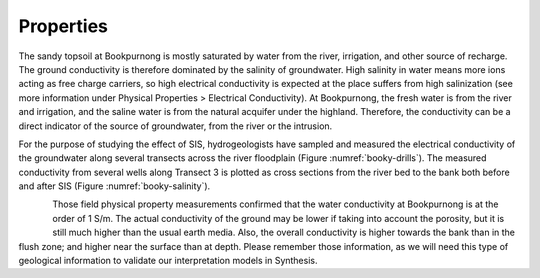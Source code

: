 .. _bookpurnong_properties:

Properties
==========

The sandy topsoil at Bookpurnong is mostly saturated by water from the river, irrigation, and other source of recharge. The ground conductivity is therefore dominated by the salinity of groundwater. High salinity in water means more ions acting as free charge carriers, so high electrical conductivity is expected at the place suffers from high salinization (see more information under Physical Properties > Electrical Conductivity). At Bookpurnong, the fresh water is from the river and irrigation, and the saline water is from the natural acquifer under the highland. Therefore, the conductivity can be a direct indicator of the source of groundwater, from the river or the intrusion. 

For the purpose of studying the effect of SIS, hydrogeologists have sampled and measured the electrical conductivity of the groundwater along several transects across the river floodplain (Figure :numref:`booky-drills`). The measured conductivity from several wells along Transect 3 is plotted as cross sections from the river bed to the bank both before and after SIS (Figure :numref:`booky-salinity`). 


.. figure:: ./images/booky-drills.jpg
    :align: left
    :scale: 80% 
    :name: booky-drills

.. figure:: ./images/booky-salinity.jpg
    :align: left
    :scale: 80% 
    :name: booky-salinity


Those field physical property measurements confirmed that the water conductivity at Bookpurnong is at the order of 1 S/m. The actual conductivity of the ground may be lower if taking into account the porosity, but it is still much higher than the usual earth media. Also, the overall conductivity is higher towards the bank than in the flush zone; and higher near the surface than at depth. Please remember those information, as we will need this type of geological information to validate our interpretation models in Synthesis.

